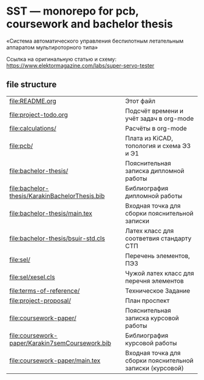 * SST — monorepo for pcb, coursework and bachelor thesis

«Система автоматического управления беспилотным летательным аппаратом
мультироторного типа»

Ссылка на оригинальную статью и схему:
https://www.elektormagazine.com/labs/super-servo-tester

** file structure
| [[file:README.org]]                                 | Этот файл                                                 |
| [[file:project-todo.org]]                           | Подсчёт времени и учёт задач в org-mode                   |
| [[file:calculations/]]                              | Расчёты в org-mode                                        |
| [[file:pcb/]]                                       | Плата из KiCAD, топология и схема Э3 и Э1                 |
| [[file:bachelor-thesis/]]                           | Пояснительная записка дипломной работы                    |
| [[file:bachelor-thesis/KarakinBachelorThesis.bib]]  | Библиография дипломной работы                             |
| [[file:bachelor-thesis/main.tex]]                   | Входная точка для сборки пояснительной записки            |
| [[file:bachelor-thesis/bsuir-std.cls]]              | Латех класс для соответвия стандарту СТП                  |
| [[file:sel/]]                                       | Перечень элементов, ПЭ3                                   |
| [[file:sel/xesel.cls]]                              | Чужой латех класс для перечня элементов                   |
| [[file:terms-of-reference/]]                        | Техническое Задание                                       |
| [[file:project-proposal/]]                          | План проспект                                             |
| [[file:coursework-paper/]]                          | Пояснительная записка курсовой работы                     |
| [[file:coursework-paper/Karakin7semCoursework.bib]] | Библиография курсовой работы                              |
| [[file:coursework-paper/main.tex]]                  | Входная точка для сборки пояснительной записки (курсовой) |
